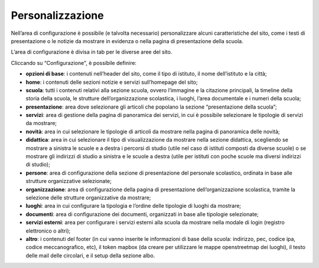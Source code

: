 Personalizzazione
==================

Nell’area di configurazione è possibile (e talvolta necessario) personalizzare alcuni caratteristiche del sito, come i testi di presentazione o le notizie da mostrare in evidenza o nella pagina di presentazione della scuola.

L’area di configurazione è divisa in tab per le diverse aree del sito.

Cliccando su “Configurazione",  è possibile definire:

* **opzioni di base**: i contenuti nell’header del sito, come il tipo di istituto, il nome dell’istituto e la città;
* **home**: i contenuti delle sezioni notizie e servizi sull’homepage del sito;
* **scuola**: tutti i contenuti relativi alla sezione scuola, ovvero l’immagine e la citazione principali, la timeline della storia della scuola, le strutture dell’organizzazione scolastica, i luoghi, l’area documentale e i numeri della scuola;
* **presentazione**: area dove selezionare gli articoli che popolano la sezione “presentazione della scuola”;
* **servizi**: area di gestione della pagina di panoramica dei servizi, in cui è possibile selezionare le tipologie di servizi da mostrare; 
* **novità**: area in cui selezionare le tipologie di articoli da mostrare nella pagina di panoramica delle novità;
* **didattica**: area in cui selezionare il tipo di visualizzazione da mostrare nella sezione didattica, scegliendo se mostrare a sinistra le scuole e a destra i percorsi di studio (utile nel caso di istituti composti da diverse scuole) o se mostrare gli indirizzi di studio a sinistra e le scuole a destra (utile per istituti con poche scuole ma diversi indirizzi di studio);
* **persone**: area di configurazione della sezione di presentazione del personale scolastico, ordinata in base alle strutture organizzative selezionate;
* **organizzazione**: area di configurazione della pagina di presentazione dell’organizzazione scolastica, tramite la selezione delle strutture organizzative da mostrare;
* **luoghi**: area in cui configurare la tipologia e l’ordine delle tipologie di luoghi da mostrare;
* **documenti**: area di configurazione dei documenti, organizzati in base alle tipologie selezionate;
* **servizi esterni**: area per configurare i servizi esterni alla scuola da mostrare nella modale di login (registro elettronico o altri);
* **altro**: i contenuti del footer (in cui vanno inserite le informazioni di base della scuola: indirizzo, pec, codice ipa, codice meccanografico, etc), il token mapbox (da creare per utilizzare le mappe openstreetmap dei luoghi), il testo delle mail delle circolari, e il setup della sezione albo.

